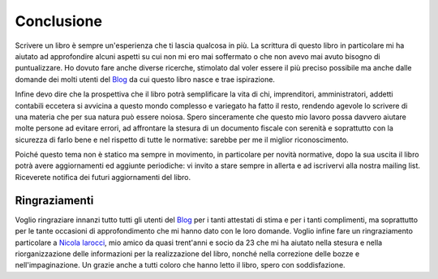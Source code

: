 Conclusione
===========
Scrivere un libro è sempre un'esperienza che ti lascia qualcosa in più. La scrittura di questo libro in particolare mi ha aiutato ad approfondire alcuni aspetti su cui non mi ero mai soffermato o che non avevo mai avuto bisogno di puntualizzare. Ho dovuto fare anche diverse ricerche, stimolato dal voler essere il più preciso possibile ma anche dalle domande dei molti utenti del Blog_ da cui questo libro nasce e trae ispirazione. 

Infine devo dire che la prospettiva che il libro potrà semplificare la vita di chi, imprenditori, amministratori, addetti contabili eccetera si avvicina a questo mondo complesso e variegato ha fatto il resto, rendendo agevole lo scrivere di una materia che per sua natura può essere noiosa. Spero sinceramente che questo mio lavoro possa davvero aiutare molte persone ad evitare errori, ad affrontare la stesura di un documento fiscale con serenità e soprattutto con la sicurezza di farlo bene e nel rispetto di tutte le normative: sarebbe per me il miglior riconoscimento. 

Poiché questo tema non è statico ma sempre in movimento, in particolare per novità normative, dopo la sua uscita il libro potrà avere aggiornamenti ed aggiunte periodiche: vi invito a stare sempre in allerta e ad iscrivervi alla nostra mailing list. Riceverete notifica dei futuri aggiornamenti del libro.

Ringraziamenti
---------------
Voglio ringraziare innanzi tutto tutti gli utenti del Blog_ per i tanti attestati di stima e per i tanti complimenti, ma soprattutto per le tante occasioni di approfondimento che mi hanno dato con le loro domande. Voglio infine fare un ringraziamento particolare a `Nicola Iarocci`_, mio amico da quasi trent'anni e socio da 23 che mi ha aiutato nella stesura e nella riorganizzazione delle informazioni per la realizzazione del libro, nonché nella correzione delle bozze e nell'impaginazione. Un grazie anche a tutti coloro che hanno letto il libro, spero con soddisfazione.

.. _Blog: http://gestionaleamica.com/Blog
.. _`Nicola Iarocci`: http://nicolaiarocci.com

